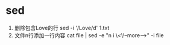 * sed
   1. 删除包含Love的行
      sed -i '/Love/d' 1.txt
   2. 文件n行添加一行内容
      cat file | sed -e "n i \<\!--more-->" -i file